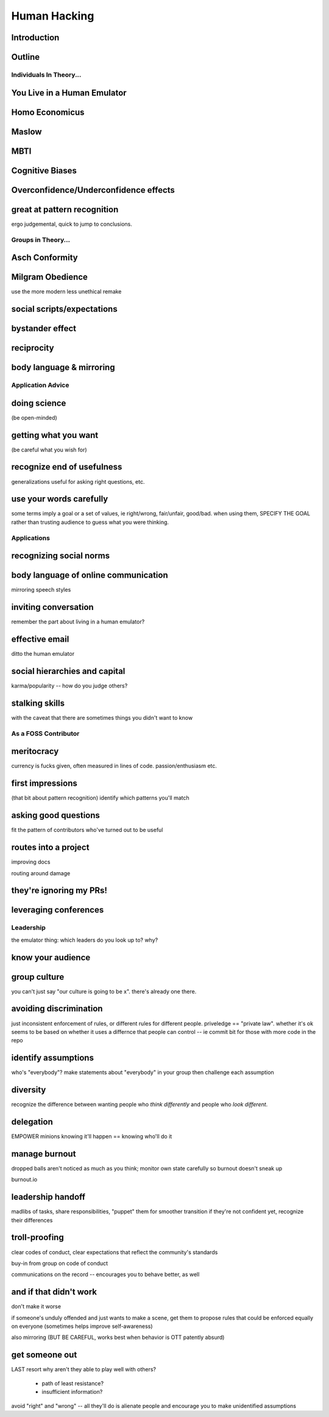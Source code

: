 =============
Human Hacking
=============

Introduction
------------

Outline
-------

Individuals In Theory...
========================

You Live in a Human Emulator
----------------------------

Homo Economicus
---------------

Maslow
------

MBTI
----

Cognitive Biases
----------------

Overconfidence/Underconfidence effects
--------------------------------------

great at pattern recognition
----------------------------

ergo judgemental, quick to jump to conclusions.


Groups in Theory...
===================

Asch Conformity
---------------

Milgram Obedience
-----------------

use the more modern less unethical remake

social scripts/expectations
---------------------------

bystander effect
----------------

reciprocity
-----------

body language & mirroring
-------------------------

Application Advice
==================

doing science
-------------

(be open-minded)

getting what you want
---------------------

(be careful what you wish for)

recognize end of usefulness
---------------------------

generalizations useful for asking right questions, etc.

use your words carefully
------------------------

some terms imply a goal or a set of values, ie right/wrong, fair/unfair,
good/bad. when using them, SPECIFY THE GOAL rather than trusting audience to
guess what you were thinking. 

Applications
============

recognizing social norms
------------------------

body language of online communication
-------------------------------------

mirroring speech styles

inviting conversation
---------------------

remember the part about living in a human emulator?

effective email
---------------

ditto the human emulator

social hierarchies and capital
------------------------------

karma/popularity -- how do you judge others? 

stalking skills
---------------

with the caveat that there are sometimes things you didn't want to know

As a FOSS Contributor
=====================

meritocracy
-----------

currency is fucks given, often measured in lines of code. passion/enthusiasm
etc.

first impressions
-----------------

(that bit about pattern recognition) identify which patterns you'll match

asking good questions
---------------------

fit the pattern of contributors who've turned out to be useful

routes into a project
---------------------

improving docs

routing around damage

they're ignoring my PRs!
------------------------

leveraging conferences
----------------------

Leadership
==========

the emulator thing: which leaders do you look up to? why?

know your audience
------------------

group culture
-------------

you can't just say "our culture is going to be x". there's already one there.

avoiding discrimination
-----------------------

just inconsistent enforcement of rules, or different rules for different
people. priveledge == "private law". whether it's ok seems to be based on
whether it uses a differnce that people can control -- ie commit bit for those
with more code in the repo

identify assumptions
--------------------

who's "everybody"? make statements about "everybody" in your group then
challenge each assumption

diversity
---------

recognize the difference between wanting people who *think differently* and
people who *look different*. 

delegation
----------

EMPOWER minions
knowing it'll happen == knowing who'll do it

manage burnout
--------------

dropped balls aren't noticed as much as you think; monitor own state carefully
so burnout doesn't sneak up

burnout.io

leadership handoff
------------------

madlibs of tasks, share responsibilities, "puppet" them for smoother
transition if they're not confident yet, recognize their differences

troll-proofing
--------------

clear codes of conduct, clear expectations that reflect the community's
standards

buy-in from group on code of conduct

communications on the record -- encourages you to behave better, as well

and if that didn't work
-----------------------

don't make it worse

if someone's unduly offended and just wants to make a scene, get them to
propose rules that could be enforced equally on everyone (sometimes helps
improve self-awareness)

also mirroring (BUT BE CAREFUL, works best when behavior is OTT patently
absurd)

get someone out
---------------

LAST resort
why aren't they able to play well with others?
    * path of least resistance? 
    * insufficient information?
avoid "right" and "wrong" -- all they'll do is alienate people and encourage
you to make unidentified assumptions


